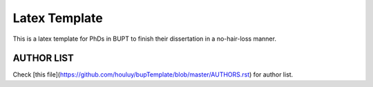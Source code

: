 ==================
Latex Template
==================

This is a latex template for PhDs in BUPT to finish their dissertation in a no-hair-loss manner.

------------------
AUTHOR LIST
------------------

Check [this file](https://github.com/houluy/bupTemplate/blob/master/AUTHORS.rst) for author list.